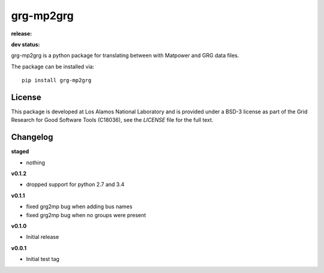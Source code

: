 ============
grg-mp2grg
============

**release:**

.. image:: https://badge.fury.io/py/grg-mp2grg.svg
    :target: https://badge.fury.io/py/grg-mp2grg

.. image:: https://readthedocs.org/projects/grg-mp2grg/badge/?version=stable
  :target: http://grg-mp2grg.readthedocs.io/en/stable/?badge=stable
  :alt: Documentation Status

**dev status:**

.. image:: https://travis-ci.org/lanl-ansi/grg-mp2grg.svg?branch=master
  :target: https://travis-ci.org/lanl-ansi/grg-mp2grg
  :alt: Build Report
.. image:: https://codecov.io/gh/lanl-ansi/grg-mp2grg/branch/master/graph/badge.svg
  :target: https://codecov.io/gh/lanl-ansi/grg-mp2grg
  :alt: Coverage Report
.. image:: https://readthedocs.org/projects/grg-mp2grg/badge/?version=latest
  :target: http://grg-mp2grg.readthedocs.io/en/latest/?badge=latest
  :alt: Documentation Status


grg-mp2grg is a python package for translating between with Matpower and GRG data files.

The package can be installed via::

    pip install grg-mp2grg


License
------------
This package is developed at Los Alamos National Laboratory and is provided under a BSD-3 license as part of the Grid Research for Good Software Tools (C18036), see the `LICENSE` file for the full text.


Changelog
------------

**staged**

- nothing

**v0.1.2**

- dropped support for python 2.7 and 3.4

**v0.1.1**

- fixed grg2mp bug when adding bus names
- fixed grg2mp bug when no groups were present

**v0.1.0**

- Initial release

**v0.0.1**

- Initial test tag

